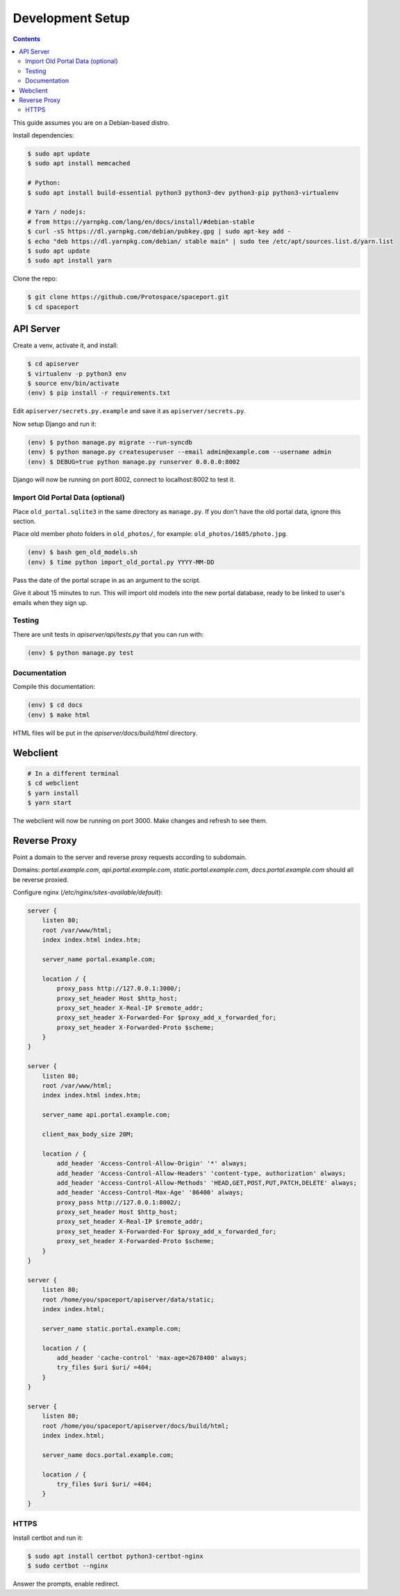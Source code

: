 Development Setup
=================

.. contents:: :depth: 3

This guide assumes you are on a Debian-based distro.

Install dependencies:

.. sourcecode:: bash

    $ sudo apt update
    $ sudo apt install memcached

    # Python:
    $ sudo apt install build-essential python3 python3-dev python3-pip python3-virtualenv

    # Yarn / nodejs:
    # from https://yarnpkg.com/lang/en/docs/install/#debian-stable
    $ curl -sS https://dl.yarnpkg.com/debian/pubkey.gpg | sudo apt-key add -
    $ echo "deb https://dl.yarnpkg.com/debian/ stable main" | sudo tee /etc/apt/sources.list.d/yarn.list
    $ sudo apt update
    $ sudo apt install yarn

Clone the repo:

.. sourcecode:: bash

    $ git clone https://github.com/Protospace/spaceport.git
    $ cd spaceport

API Server
----------

Create a venv, activate it, and install:

.. sourcecode:: bash

    $ cd apiserver
    $ virtualenv -p python3 env
    $ source env/bin/activate
    (env) $ pip install -r requirements.txt

Edit ``apiserver/secrets.py.example`` and save it as ``apiserver/secrets.py``.

Now setup Django and run it:

.. sourcecode:: bash

    (env) $ python manage.py migrate --run-syncdb
    (env) $ python manage.py createsuperuser --email admin@example.com --username admin
    (env) $ DEBUG=true python manage.py runserver 0.0.0.0:8002

Django will now be running on port 8002, connect to localhost:8002 to test it.

Import Old Portal Data (optional)
+++++++++++++++++++++++++++++++++

Place ``old_portal.sqlite3`` in the same directory as ``manage.py``. If you
don't have the old portal data, ignore this section.

Place old member photo folders in ``old_photos/``, for example: ``old_photos/1685/photo.jpg``.

.. sourcecode:: bash

    (env) $ bash gen_old_models.sh
    (env) $ time python import_old_portal.py YYYY-MM-DD

Pass the date of the portal scrape in as an argument to the script.

Give it about 15 minutes to run. This will import old models into the new portal
database, ready to be linked to user's emails when they sign up.

Testing
+++++++

There are unit tests in `apiserver/api/tests.py` that you can run with:

.. sourcecode:: bash

    (env) $ python manage.py test

Documentation
+++++++++++++

Compile this documentation:

.. sourcecode:: bash

    (env) $ cd docs
    (env) $ make html

HTML files will be put in the `apiserver/docs/build/html` directory.

Webclient
---------

.. sourcecode:: bash

    # In a different terminal
    $ cd webclient
    $ yarn install
    $ yarn start

The webclient will now be running on port 3000. Make changes and refresh to see them.

Reverse Proxy
-------------

Point a domain to the server and reverse proxy requests according to subdomain.

Domains: `portal.example.com`, `api.portal.example.com`, `static.portal.example.com`, `docs.portal.example.com` should all be reverse proxied.

Configure nginx (`/etc/nginx/sites-available/default`):

.. sourcecode:: text

    server {
        listen 80;
        root /var/www/html;
        index index.html index.htm;

        server_name portal.example.com;

        location / {
            proxy_pass http://127.0.0.1:3000/;
            proxy_set_header Host $http_host;
            proxy_set_header X-Real-IP $remote_addr;
            proxy_set_header X-Forwarded-For $proxy_add_x_forwarded_for;
            proxy_set_header X-Forwarded-Proto $scheme;
        }
    }

    server {
        listen 80;
        root /var/www/html;
        index index.html index.htm;

        server_name api.portal.example.com;

        client_max_body_size 20M;

        location / {
            add_header 'Access-Control-Allow-Origin' '*' always;
            add_header 'Access-Control-Allow-Headers' 'content-type, authorization' always;
            add_header 'Access-Control-Allow-Methods' 'HEAD,GET,POST,PUT,PATCH,DELETE' always;
            add_header 'Access-Control-Max-Age' '86400' always;
            proxy_pass http://127.0.0.1:8002/;
            proxy_set_header Host $http_host;
            proxy_set_header X-Real-IP $remote_addr;
            proxy_set_header X-Forwarded-For $proxy_add_x_forwarded_for;
            proxy_set_header X-Forwarded-Proto $scheme;
        }
    }

    server {
        listen 80;
        root /home/you/spaceport/apiserver/data/static;
        index index.html;

        server_name static.portal.example.com;

        location / {
            add_header 'cache-control' 'max-age=2678400' always;
            try_files $uri $uri/ =404;
        }
    }

    server {
        listen 80;
        root /home/you/spaceport/apiserver/docs/build/html;
        index index.html;

        server_name docs.portal.example.com;

        location / {
            try_files $uri $uri/ =404;
        }
    }

HTTPS
+++++

Install certbot and run it:

.. sourcecode:: bash

    $ sudo apt install certbot python3-certbot-nginx
    $ sudo certbot --nginx

Answer the prompts, enable redirect.
